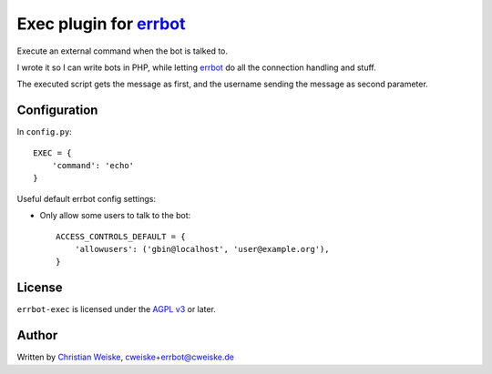 **************************
Exec plugin for `errbot`__
**************************

__ http://errbot.io/

Execute an external command when the bot is talked to.

I wrote it so I can write bots in PHP, while letting `errbot`__ do
all the connection handling and stuff.

The executed script gets the message as first, and the username
sending the message as second parameter.

__ http://errbot.io/


=============
Configuration
=============
In ``config.py``::

    EXEC = {
        'command': 'echo'
    }

Useful default errbot config settings:

- Only allow some users to talk to the bot::

    ACCESS_CONTROLS_DEFAULT = {
        'allowusers': ('gbin@localhost', 'user@example.org'),
    }


=======
License
=======
``errbot-exec`` is licensed under the `AGPL v3`__ or later.

__ http://www.gnu.org/licenses/agpl.html

======
Author
======
Written by `Christian Weiske`__, cweiske+errbot@cweiske.de

__ http://cweiske.de/
